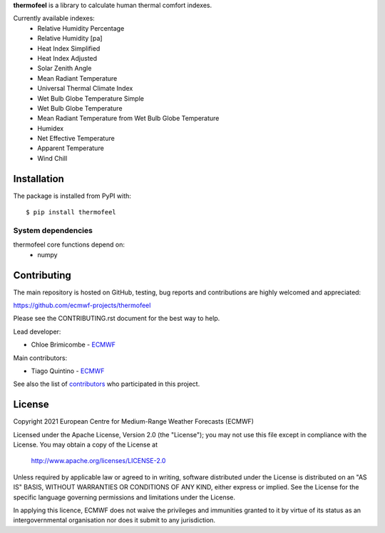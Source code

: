 **thermofeel** is a library to calculate human thermal comfort indexes.

Currently available indexes:
 * Relative Humidity Percentage
 * Relative Humidity [pa]
 * Heat Index Simplified
 * Heat Index Adjusted
 * Solar Zenith Angle
 * Mean Radiant Temperature
 * Universal Thermal Climate Index
 * Wet Bulb Globe Temperature Simple
 * Wet Bulb Globe Temperature
 * Mean Radiant Temperature from Wet Bulb Globe Temperature
 * Humidex
 * Net Effective Temperature
 * Apparent Temperature
 * Wind Chill

Installation
============

The package is installed from PyPI with::

    $ pip install thermofeel


System dependencies
-------------------

thermofeel core functions depend on:
 * numpy

Contributing
============

The main repository is hosted on GitHub, testing, bug reports and contributions are highly welcomed and appreciated:

https://github.com/ecmwf-projects/thermofeel

Please see the CONTRIBUTING.rst document for the best way to help.

Lead developer:

- Chloe Brimicombe - `ECMWF <https://ecmwf.int>`_

Main contributors:

- Tiago Quintino - `ECMWF <https://ecmwf.int>`_

See also the list of `contributors <https://github.com/ecmwf-projects/thermofeel/contributors>`_ who participated in this project.


License
=======

Copyright 2021 European Centre for Medium-Range Weather Forecasts (ECMWF)

Licensed under the Apache License, Version 2.0 (the "License");
you may not use this file except in compliance with the License.
You may obtain a copy of the License at

    http://www.apache.org/licenses/LICENSE-2.0

Unless required by applicable law or agreed to in writing, software
distributed under the License is distributed on an "AS IS" BASIS,
WITHOUT WARRANTIES OR CONDITIONS OF ANY KIND, either express or implied.
See the License for the specific language governing permissions and
limitations under the License.

In applying this licence, ECMWF does not waive the privileges and immunities
granted to it by virtue of its status as an intergovernmental organisation nor
does it submit to any jurisdiction.
